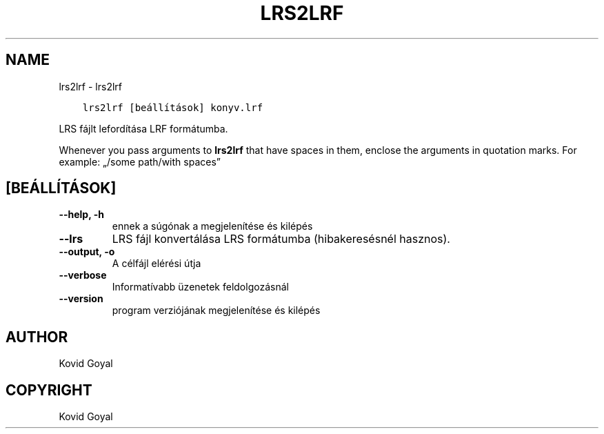 .\" Man page generated from reStructuredText.
.
.TH "LRS2LRF" "1" "október 06, 2017" "3.9.0" "calibre"
.SH NAME
lrs2lrf \- lrs2lrf
.
.nr rst2man-indent-level 0
.
.de1 rstReportMargin
\\$1 \\n[an-margin]
level \\n[rst2man-indent-level]
level margin: \\n[rst2man-indent\\n[rst2man-indent-level]]
-
\\n[rst2man-indent0]
\\n[rst2man-indent1]
\\n[rst2man-indent2]
..
.de1 INDENT
.\" .rstReportMargin pre:
. RS \\$1
. nr rst2man-indent\\n[rst2man-indent-level] \\n[an-margin]
. nr rst2man-indent-level +1
.\" .rstReportMargin post:
..
.de UNINDENT
. RE
.\" indent \\n[an-margin]
.\" old: \\n[rst2man-indent\\n[rst2man-indent-level]]
.nr rst2man-indent-level -1
.\" new: \\n[rst2man-indent\\n[rst2man-indent-level]]
.in \\n[rst2man-indent\\n[rst2man-indent-level]]u
..
.INDENT 0.0
.INDENT 3.5
.sp
.nf
.ft C
lrs2lrf [beállítások] konyv.lrf
.ft P
.fi
.UNINDENT
.UNINDENT
.sp
LRS fájlt lefordítása LRF formátumba.
.sp
Whenever you pass arguments to \fBlrs2lrf\fP that have spaces in them, enclose the arguments in quotation marks. For example: „/some path/with spaces”
.SH [BEÁLLÍTÁSOK]
.INDENT 0.0
.TP
.B \-\-help, \-h
ennek a súgónak a megjelenítése és kilépés
.UNINDENT
.INDENT 0.0
.TP
.B \-\-lrs
LRS fájl konvertálása LRS formátumba (hibakeresésnél hasznos).
.UNINDENT
.INDENT 0.0
.TP
.B \-\-output, \-o
A célfájl elérési útja
.UNINDENT
.INDENT 0.0
.TP
.B \-\-verbose
Informatívabb üzenetek feldolgozásnál
.UNINDENT
.INDENT 0.0
.TP
.B \-\-version
program verziójának megjelenítése és kilépés
.UNINDENT
.SH AUTHOR
Kovid Goyal
.SH COPYRIGHT
Kovid Goyal
.\" Generated by docutils manpage writer.
.

